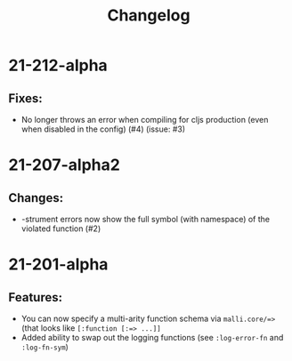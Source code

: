 #+TITLE: Changelog

* 21-212-alpha
** Fixes:
   - No longer throws an error when compiling for cljs production (even when disabled in the config) (#4) (issue: #3)

* 21-207-alpha2
** Changes:
  - -strument errors now show the full symbol (with namespace) of the violated function (#2)

* 21-201-alpha
** Features:
  - You can now specify a multi-arity function schema via =malli.core/=>= (that looks like =[:function [:=> ...]]=
  - Added ability to swap out the logging functions (see =:log-error-fn= and =:log-fn-sym=)
